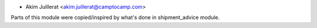 * Akim Juillerat <akim.juillerat@camptocamp.com>

Parts of this module were copied/inspired by what's done in shipment_advice module.

